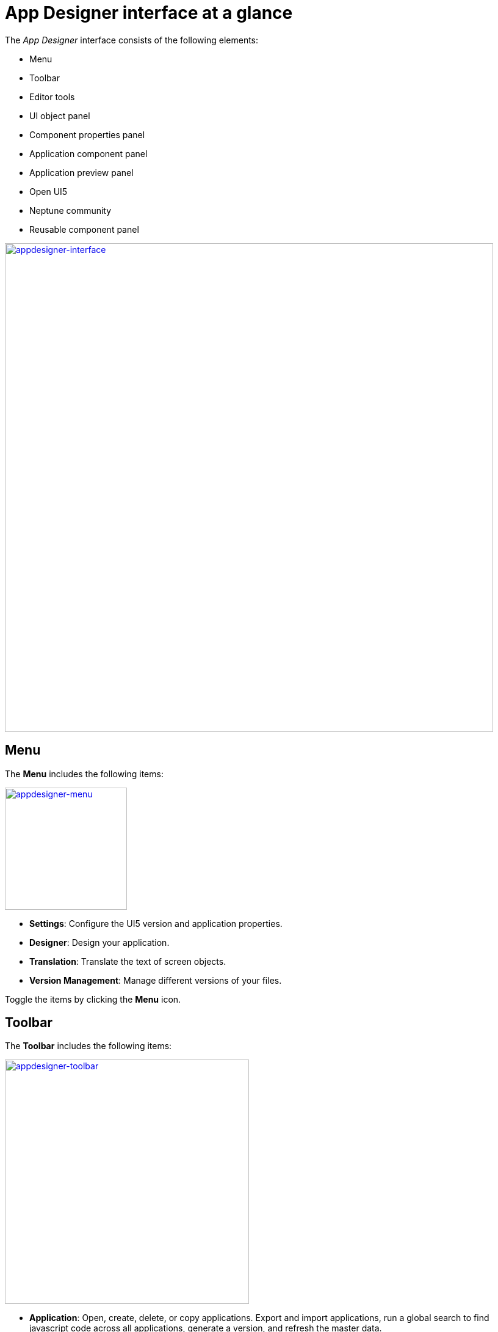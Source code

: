 = App Designer interface at a glance

The _App Designer_ interface consists of the following elements:

* Menu
* Toolbar
* Editor tools
* UI object panel
* Component properties panel
* Application component panel
* Application preview panel
* Open UI5
* Neptune community
* Reusable component panel

image:appdesigner-interface.png["appdesigner-interface",width=800,link="app designer-interface.png"]

== Menu
The *Menu* includes the following items:

image:appdesigner-menu.png["appdesigner-menu",width=200,link="app designer-interface.png"]


* *Settings*: Configure the UI5 version and application properties.
* *Designer*: Design your application.
* *Translation*: Translate the text of screen objects.
* *Version Management*: Manage different versions of your files.

Toggle the items by clicking the *Menu* icon.

== Toolbar
The *Toolbar* includes the following items:

image:appdesigner-toolbar.png["appdesigner-toolbar",width=400,link="app designer-interface.png"]

* *Application*: Open, create, delete, or copy applications. Export and import applications, run a global search to find javascript code across all applications, generate a version, and refresh the master data.
* *Display/Edit*: Click to toggle to Edit or Display mode.
* *Save*: Save your application.
* *Activate*: Activate your application.
* *Run*: Run the application in a separate browser tab.
* *Screen views*: Switch panel views and switch between a one-column and two-column view. The one-column view hides the *UI object panel*.

== Editor tools
The *Editor tools* includes the following tabs:

image:appdesigner-editortools.png["appdesigner-editortools",width=400,link="app designer-interface.png"]

* *Expand/Collapse*: Expand and collapse groups of the component panel.
* *Undo*: Undo changes.
* *Run*: Run the application in the _App Designer_.
* *Header*: The header editor
* *Stylesheet*: The stylesheet editor
* *Web App Manifest* editor
//Input needed
* *Script search*: Search for scripts.
* *ToDo*:
//Input needed
* *Display Data Flow*: Display data flows for APIs and UI5 models.

Easily switch between opened tabs. Click *Close all tabs* to close all open tabs.

== UI object panel
The *UI object panel* lets you define the component name and enter a corresponding description.
Depending on the selected component in the *Application component panel*, you also can enter a model source and a model path.

image:appdesigner-ui-objectpanel.png["appdesigner-ui-objectpanel",width=400,link="app designer-ui-objectpanel.png"]


== Component properties panel
The *Component properties panel* shows the attributes of a component. You can define properties or events to change the layout and behavior of a component.

image:appdesigner-properties-components.png["appdesigner-properties-components.png",width=400,link="appdesigner-properties-components.png"]


== Application preview panel
The *Application preview panel* shows a preview of your application.

image:appdesigner-application-preview.png["appdesigner-application-preview.png",width=400,link="appdesigner-application-preview.png"]


== Application component panel
The *Application component panel* shows all the components that you can use for building your application.
Components are user-interface elements that you can drag and drop into the upper application component panel to build your application.

== Open UI5
*Open UI5* opens a website providing UI5 resources, such as documentation, API reference, and samples.

== Neptune Community
*Neptune Community* opens the community website giving you access to the latest product updates, the documentation, technical support, blogs, and our e-learning material.

== Reusable component panel
The *Reusable component panel* shows the components that you selected for building your application.
You can delete, modify and change the position of these components to modify your application.

image:appdesigner-reusable-component.png["appdesigner-reusable-component.png",width=200,link="appdesigner-reusable-component.png"]

